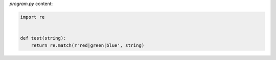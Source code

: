 `program.py` content:

.. sourcecode:: python

    import re


    def test(string):
        return re.match(r'red|green|blue', string)

